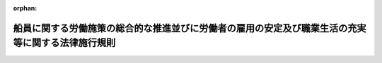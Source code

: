 .. _502M60000800049_20200601_000000000000000:

:orphan:

==================================================================================================
船員に関する労働施策の総合的な推進並びに労働者の雇用の安定及び職業生活の充実等に関する法律施行規則
==================================================================================================

.. raw:: html
    
    
    <main id="contentsLaw" class="active">
    <div id="innerDocument" class="active">
    
    
    
    
    <div style="margin-bottom: 12px;">
    <div id="lawTitleNo" style="font-size: 1.067rem; font-weight: bold;" class="_shokanBoxParent">令和二年国土交通省令第四十九号<div class="_shokanBox"></div>
    <div class="_inyoBox" id="_inyo_"></div>
    </div>
    <div id="lawTitle" style="margin-left: 3rem; font-size: 1.5rem; font-weight: bold; line-height: 1.25em;" class="_shokanBoxParent">
    <span data-xpath="">船員に関する労働施策の総合的な推進並びに労働者の雇用の安定及び職業生活の充実等に関する法律施行規則</span><div class="_shokanBox" id="_shokan_"><div class="_shokanBtnIcons"></div></div>
    <div class="_inyoBox" id="_inyo_"></div>
    </div>
    </div><section id="EnactStatement" class="active EnactStatement"><div class="_div_EnactStatement _shokanBoxParent" style="text-indent: 1em;">
    <span data-xpath="">女性の職業生活における活躍の推進に関する法律等の一部を改正する法律（令和元年法律第二十四号）の施行に伴い、労働施策の総合的な推進並びに労働者の雇用の安定及び職業生活の充実等に関する法律（昭和四十一年法律第百三十二号）第三十八条第二項により読み替えて適用する同法第三十七条第一項及び同法第三十八条第三項により読み替えて適用する雇用の分野における男女の均等な機会及び待遇の確保等に関する法律（昭和四十七年法律第百十三号）第二十七条の規定に基づき、船員に関する労働施策の総合的な推進並びに労働者の雇用の安定及び職業生活の充実等に関する法律施行規則を次のように定める。</span><div class="_shokanBox" id="_shokan_"><div class="_shokanBtnIcons"></div></div>
    <div class="_inyoBox" id="_inyo_"></div>
    </div></section><section id="MainProvision" class="active MainProvision"><section id="" class="active Article"><div style="margin-left: 1em; font-weight: bold;" class="_div_ArticleCaption _shokanBoxParent">
    <span data-xpath="">（準用）</span><div class="_shokanBox" id="_shokan_"><div class="_shokanBtnIcons"></div></div>
    <div class="_inyoBox" id="_inyo_"></div>
    </div>
    <div style="margin-left: 1em; text-indent: -1em;" id="" class="_div_ArticleTitle _shokanBoxParent">
    <span style="font-weight: bold;">第一条</span>　<span data-xpath="">船員に関する雇用の分野における男女の均等な機会及び待遇の確保等に関する法律施行規則（昭和六十一年運輸省令第一号）第五条から第十三条までの規定は、労働施策の総合的な推進並びに労働者の雇用の安定及び職業生活の充実等に関する法律（昭和四十一年法律第百三十二号。以下「法」という。）第三十八条第二項の規定により読み替えて適用する法第三十条の六第一項の規定により指名を受けて調停員が行う調停について準用する。</span><span data-xpath="">この場合において、同令第五条第一項中「第七条及び第十四条」とあるのは「船員に関する労働施策の総合的な推進並びに労働者の雇用の安定及び職業生活の充実等に関する法律施行規則（以下「船員労働施策総合推進法施行規則」という。）第一条において準用する第七条」と、「法第三十一条第三項」とあるのは「労働施策の総合的な推進並びに労働者の雇用の安定及び職業生活の充実等に関する法律（昭和四十一年法律第百三十二号。以下「労働施策総合推進法」という。）第三十八条第三項において準用する法第三十一条第三項」と、同項及び同令第七条中「法第三十一条第一項の規定により読み替えて適用される法第十八条第一項」とあるのは「労働施策総合推進法第三十条の六第一項」と、同項及び同令第六条（見出しを含む。）中「機会均等調停会議」とあるのは「優越的言動問題調停会議」と、同令第九条第一項中「法第三十一条第五項の規定により読み替えて準用する法第二十条」とあるのは「労働施策総合推進法第三十八条第三項において準用する法第二十条」と、同令第十条中「事業場」とあるのは「事業所」と、同令第十一条中「第六条第一項及び第二項」とあるのは「船員労働施策総合推進法施行規則第一条において準用する第六条第一項及び第二項」と、「第九条」とあるのは「船員労働施策総合推進法施行規則第一条において準用する第九条」と、同令第十二条第一項中「法第三十一条第五項の規定により読み替えて準用する法第二十一条」とあるのは「労働施策総合推進法第三十八条第三項において準用する法第二十一条」と読み替えるものとする。</span><div class="_shokanBox" id="_shokan_"><div class="_shokanBtnIcons"></div></div>
    <div class="_inyoBox" id="_inyo_"></div>
    </div></section><section id="" class="active Article"><div style="margin-left: 1em; font-weight: bold;" class="_div_ArticleCaption _shokanBoxParent">
    <span data-xpath="">（権限の委任）</span><div class="_shokanBox" id="_shokan_"><div class="_shokanBtnIcons"></div></div>
    <div class="_inyoBox" id="_inyo_"></div>
    </div>
    <div style="margin-left: 1em; text-indent: -1em;" id="" class="_div_ArticleTitle _shokanBoxParent">
    <span style="font-weight: bold;">第二条</span>　<span data-xpath="">法第三十八条第二項の規定により読み替えて適用する法第三十三条第一項及び第三十六条第一項に規定する国土交通大臣の権限は、地方運輸局長（運輸監理部長を含む。）に委任する。</span><span data-xpath="">ただし、国土交通大臣が自らその権限を行うことを妨げない。</span><div class="_shokanBox" id="_shokan_"><div class="_shokanBtnIcons"></div></div>
    <div class="_inyoBox" id="_inyo_"></div>
    </div></section></section><section id="" class="active SupplProvision"><div class="_div_SupplProvisionLabel SupplProvisionLabel _shokanBoxParent" style="margin-bottom: 10px; margin-left: 3em; font-weight: bold;">
    <span data-xpath="">附　則</span><div class="_shokanBox" id="_shokan_"><div class="_shokanBtnIcons"></div></div>
    <div class="_inyoBox" id="_inyo_"></div>
    </div>
    <section class="active Paragraph"><div style="text-indent: 1em;" class="_div_ParagraphSentence _shokanBoxParent">
    <span data-xpath="">この省令は、女性の職業生活における活躍の推進に関する法律等の一部を改正する法律の施行の日（令和二年六月一日）から施行する。</span><div class="_shokanBox" id="_shokan_"><div class="_shokanBtnIcons"></div></div>
    <div class="_inyoBox" id="_inyo_"></div>
    </div></section></section>
    
    
    
    
    
    </div>
    </main>
    
    

